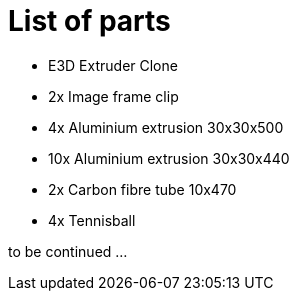 = List of parts

* E3D Extruder Clone
* 2x Image frame clip
* 4x Aluminium extrusion 30x30x500
* 10x Aluminium extrusion 30x30x440
* 2x Carbon fibre tube 10x470
* 4x Tennisball

to be continued ...
